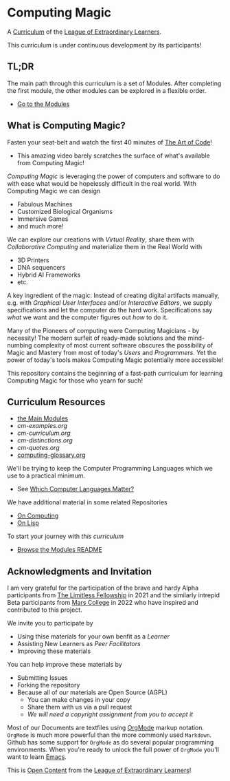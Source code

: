 * Computing Magic

A [[https://github.com/GregDavidson/loel/blob/main/Devel/creating-curricula.org][Curriculum]] of the [[https://github.com/GregDavidson/loel#readme][League of Extraordinary Learners]].

This curriculum is under continuous development by its participants!

** TL;DR

The main path through this curriculum is a set of Modules. After completing the
first module, the other modules can be explored in a flexible order.
- [[file:Modules/README.org][Go to the Modules]]

** What is Computing Magic?

Fasten your seat-belt and watch the first 40 minutes of [[https://www.youtube.com/watch?v=6avJHaC3C2U][The Art of Code]]!
- This amazing video barely scratches the surface of what's available from
  Computing Magic!

/Computing Magic/ is leveraging the power of computers and software to do with
ease what would be hopelessly difficult in the real world. With Computing Magic
we can design
- Fabulous Machines
- Customized Biological Organisms
- Immersive Games
- and much more!

We can explore our creations with /Virtual Reality/, share them with
/Collaborative Computing/ and materialize them in the Real World with
- 3D Printers
- DNA sequencers
- Hybrid AI Frameworks
- etc.

A key ingredient of the magic: Instead of creating digital artifacts manually,
e.g. with /Graphical User Interfaces/ and/or /Interactive Editors/, we supply
specifications and let the computer do the hard work. Specifications say /what/
we want and the computer figures out /how/ to do it.

Many of the Pioneers of computing were Computing Magicians - by necessity! The
modern surfeit of ready-made solutions and the mind-numbing complexity of most
current software obscures the possibility of Magic and Mastery from most of
today's /Users/ and /Programmers/. Yet the power of today's tools makes
Computing Magic potentially more accessible!

This repository contains the beginning of a fast-path curriculum for learning
Computing Magic for those who yearn for such!

** Curriculum Resources

- [[file:Modules/README.org][the Main Modules]]
- [[cm-examples.org]]
- [[cm-curriculum.org]]
- [[cm-distinctions.org]]
- [[cm-quotes.org]]
- [[file:computing-glossary.org][computing-glossary.org]]

We'll be trying to keep the Computer Programming Languages which we use to a
practical minimum.
- See [[file:Languages-And-Platforms/choosing-languages.org][Which Computer Languages Matter?]]

We have additional material in some related Repositories
- [[https://github.com/GregDavidson/on-computing#readme][On Computing]]
- [[https://github.com/GregDavidson/on-lisp#readme][On Lisp]]

To start your journey with /this curriculum/
- [[file:Modules/README.org][Browse the Modules README]]

** Acknowledgments and Invitation

I am very grateful for the participation of the brave and hardy Alpha
participants from [[https://docs.google.com/document/d/1qSUTfoOXDAfoH-OF_7N7kEzlp5-F4nf0JP3BzgppDY0/edit][The Limitless Fellowship]] in 2021 and the similarly intrepid
Beta participants from [[https://mars.college][Mars College]] in 2022 who have inspired and contributed to
this project.

We invite you to participate by
- Using thise materials for your own benfit as a /Learner/
- Assisting New Learners as /Peer Facilitators/
- Improving these materials

You can help improve these materials by
- Submitting Issues
- Forking the repository
- Because all of our materials are Open Source (AGPL)
      - You can make changes in your copy
      - Share them with us via a pull request
      - /We will need a copyright assignment from you to accept it/

Most of our Documents are textfiles using [[https://orgmode.org][OrgMode]] markup notation. =OrgMode= is
much more powerful than the more commonly used =Markdown=. Github has some
support for =OrgMode= as do several popular programming environments. When
you're ready to unlock the full power of =OrgMode= you'll want to learn [[https://github.com/GregDavidson/computing-magic/blob/main/Software-Tools/Emacs/emacs-readme.org][Emacs]].

This is [[https://github.com/GregDavidson/loel/blob/main/Short-Works/open-content.org][Open Content]] from the [[https://github.com/GregDavidson/loel#readme][League of Extraordinary Learners]]!
